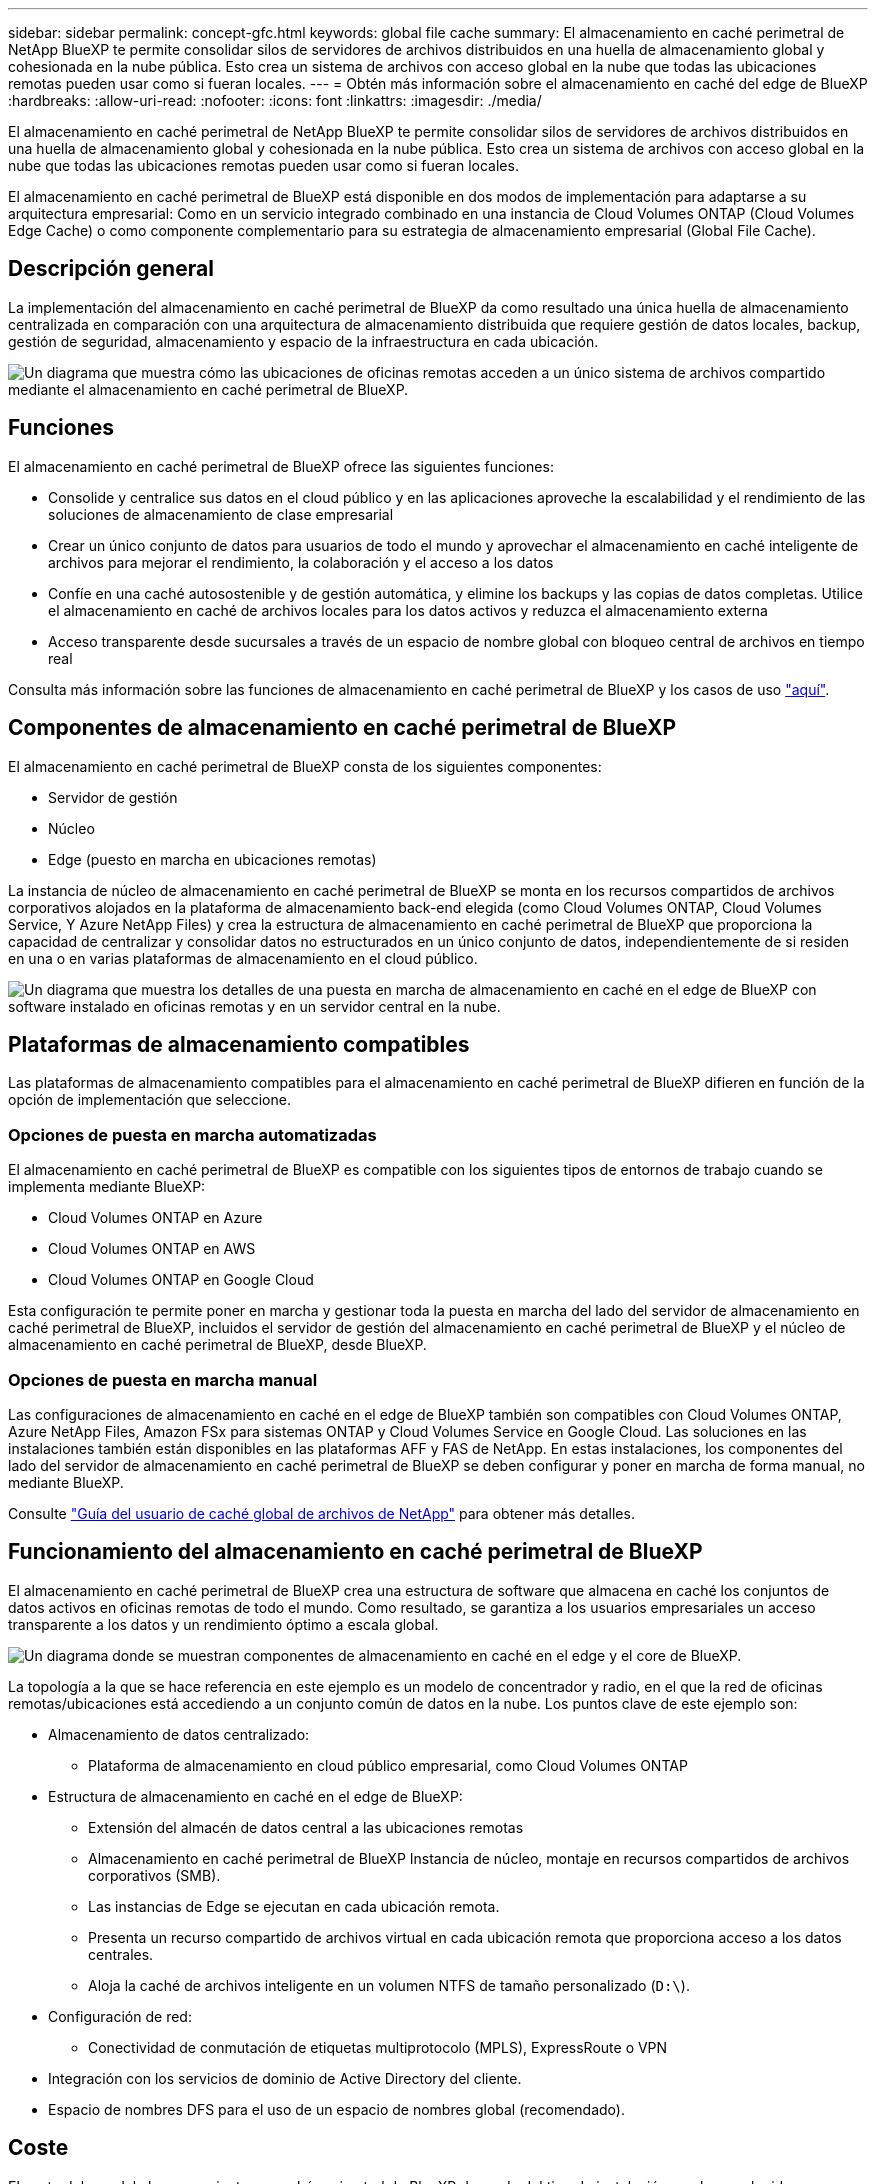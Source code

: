 ---
sidebar: sidebar 
permalink: concept-gfc.html 
keywords: global file cache 
summary: El almacenamiento en caché perimetral de NetApp BlueXP te permite consolidar silos de servidores de archivos distribuidos en una huella de almacenamiento global y cohesionada en la nube pública. Esto crea un sistema de archivos con acceso global en la nube que todas las ubicaciones remotas pueden usar como si fueran locales. 
---
= Obtén más información sobre el almacenamiento en caché del edge de BlueXP
:hardbreaks:
:allow-uri-read: 
:nofooter: 
:icons: font
:linkattrs: 
:imagesdir: ./media/


[role="lead"]
El almacenamiento en caché perimetral de NetApp BlueXP te permite consolidar silos de servidores de archivos distribuidos en una huella de almacenamiento global y cohesionada en la nube pública. Esto crea un sistema de archivos con acceso global en la nube que todas las ubicaciones remotas pueden usar como si fueran locales.

El almacenamiento en caché perimetral de BlueXP está disponible en dos modos de implementación para adaptarse a su arquitectura empresarial: Como en un servicio integrado combinado en una instancia de Cloud Volumes ONTAP (Cloud Volumes Edge Cache) o como componente complementario para su estrategia de almacenamiento empresarial (Global File Cache).



== Descripción general

La implementación del almacenamiento en caché perimetral de BlueXP da como resultado una única huella de almacenamiento centralizada en comparación con una arquitectura de almacenamiento distribuida que requiere gestión de datos locales, backup, gestión de seguridad, almacenamiento y espacio de la infraestructura en cada ubicación.

image:diagram_gfc_image1.png["Un diagrama que muestra cómo las ubicaciones de oficinas remotas acceden a un único sistema de archivos compartido mediante el almacenamiento en caché perimetral de BlueXP."]



== Funciones

El almacenamiento en caché perimetral de BlueXP ofrece las siguientes funciones:

* Consolide y centralice sus datos en el cloud público y en las aplicaciones aproveche la escalabilidad y el rendimiento de las soluciones de almacenamiento de clase empresarial
* Crear un único conjunto de datos para usuarios de todo el mundo y aprovechar el almacenamiento en caché inteligente de archivos para mejorar el rendimiento, la colaboración y el acceso a los datos
* Confíe en una caché autosostenible y de gestión automática, y elimine los backups y las copias de datos completas. Utilice el almacenamiento en caché de archivos locales para los datos activos y reduzca el almacenamiento externa
* Acceso transparente desde sucursales a través de un espacio de nombre global con bloqueo central de archivos en tiempo real


Consulta más información sobre las funciones de almacenamiento en caché perimetral de BlueXP y los casos de uso https://bluexp.netapp.com/global-file-cache["aquí"^].



== Componentes de almacenamiento en caché perimetral de BlueXP

El almacenamiento en caché perimetral de BlueXP consta de los siguientes componentes:

* Servidor de gestión
* Núcleo
* Edge (puesto en marcha en ubicaciones remotas)


La instancia de núcleo de almacenamiento en caché perimetral de BlueXP se monta en los recursos compartidos de archivos corporativos alojados en la plataforma de almacenamiento back-end elegida (como Cloud Volumes ONTAP, Cloud Volumes Service, Y Azure NetApp Files) y crea la estructura de almacenamiento en caché perimetral de BlueXP que proporciona la capacidad de centralizar y consolidar datos no estructurados en un único conjunto de datos, independientemente de si residen en una o en varias plataformas de almacenamiento en el cloud público.

image:diagram_gfc_image2.png["Un diagrama que muestra los detalles de una puesta en marcha de almacenamiento en caché en el edge de BlueXP con software instalado en oficinas remotas y en un servidor central en la nube."]



== Plataformas de almacenamiento compatibles

Las plataformas de almacenamiento compatibles para el almacenamiento en caché perimetral de BlueXP difieren en función de la opción de implementación que seleccione.



=== Opciones de puesta en marcha automatizadas

El almacenamiento en caché perimetral de BlueXP es compatible con los siguientes tipos de entornos de trabajo cuando se implementa mediante BlueXP:

* Cloud Volumes ONTAP en Azure
* Cloud Volumes ONTAP en AWS
* Cloud Volumes ONTAP en Google Cloud


Esta configuración te permite poner en marcha y gestionar toda la puesta en marcha del lado del servidor de almacenamiento en caché perimetral de BlueXP, incluidos el servidor de gestión del almacenamiento en caché perimetral de BlueXP y el núcleo de almacenamiento en caché perimetral de BlueXP, desde BlueXP.



=== Opciones de puesta en marcha manual

Las configuraciones de almacenamiento en caché en el edge de BlueXP también son compatibles con Cloud Volumes ONTAP, Azure NetApp Files, Amazon FSx para sistemas ONTAP y Cloud Volumes Service en Google Cloud. Las soluciones en las instalaciones también están disponibles en las plataformas AFF y FAS de NetApp. En estas instalaciones, los componentes del lado del servidor de almacenamiento en caché perimetral de BlueXP se deben configurar y poner en marcha de forma manual, no mediante BlueXP.

Consulte https://repo.cloudsync.netapp.com/gfc/Global%20File%20Cache%202.2.0%20User%20Guide.pdf["Guía del usuario de caché global de archivos de NetApp"^] para obtener más detalles.



== Funcionamiento del almacenamiento en caché perimetral de BlueXP

El almacenamiento en caché perimetral de BlueXP crea una estructura de software que almacena en caché los conjuntos de datos activos en oficinas remotas de todo el mundo. Como resultado, se garantiza a los usuarios empresariales un acceso transparente a los datos y un rendimiento óptimo a escala global.

image:diagram_gfc_image3.png["Un diagrama donde se muestran componentes de almacenamiento en caché en el edge y el core de BlueXP."]

La topología a la que se hace referencia en este ejemplo es un modelo de concentrador y radio, en el que la red de oficinas remotas/ubicaciones está accediendo a un conjunto común de datos en la nube. Los puntos clave de este ejemplo son:

* Almacenamiento de datos centralizado:
+
** Plataforma de almacenamiento en cloud público empresarial, como Cloud Volumes ONTAP


* Estructura de almacenamiento en caché en el edge de BlueXP:
+
** Extensión del almacén de datos central a las ubicaciones remotas
** Almacenamiento en caché perimetral de BlueXP Instancia de núcleo, montaje en recursos compartidos de archivos corporativos (SMB).
** Las instancias de Edge se ejecutan en cada ubicación remota.
** Presenta un recurso compartido de archivos virtual en cada ubicación remota que proporciona acceso a los datos centrales.
** Aloja la caché de archivos inteligente en un volumen NTFS de tamaño personalizado (`D:\`).


* Configuración de red:
+
** Conectividad de conmutación de etiquetas multiprotocolo (MPLS), ExpressRoute o VPN


* Integración con los servicios de dominio de Active Directory del cliente.
* Espacio de nombres DFS para el uso de un espacio de nombres global (recomendado).




== Coste

El coste del uso del almacenamiento en caché perimetral de BlueXP depende del tipo de instalación que hayas elegido.

* Todas las instalaciones requieren que usted ponga en marcha uno o más volúmenes en el cloud (por ejemplo, Cloud Volumes ONTAP, Cloud Volumes Service o Azure NetApp Files). Esto resulta en cargos del proveedor de cloud seleccionado.
* Todas las instalaciones también requieren la puesta en marcha de dos o más máquinas virtuales (VM) en el cloud. Esto resulta en cargos del proveedor de cloud seleccionado.
+
** Servidor de gestión de almacenamiento en caché perimetral de BlueXP:
+
En Azure, se ejecuta en una máquina virtual D2S_V3 o equivalente (2 vCPU/8 GB de RAM) con SSD estándar de 127 GB

+
En AWS, se ejecuta en una instancia m4.Large o equivalente (2 vCPU/8 GB de RAM) con SSD de 127 GB de uso general

** Núcleo de almacenamiento en caché perimetral de BlueXP:
+
En Azure, se ejecuta en una máquina virtual d4s_V3 o equivalente (4 vCPU/16 GB de RAM) con 127 GB de SSD premium

+
En AWS, se ejecuta en una instancia m4.xlarge o equivalente (4 vCPU/16 GB de RAM) con 127 GB de SSD de uso general



* Cuando se instala con Cloud Volumes ONTAP (las configuraciones compatibles puestas en marcha completamente mediante BlueXP), hay dos opciones de precio:
+
** En los sistemas Cloud Volumes ONTAP, puedes pagar $3.000 USD por cada instancia de Edge de almacenamiento en caché perimetral de BlueXP al año.
** Además, para los sistemas Cloud Volumes ONTAP en Azure y GCP, puede elegir el paquete Cloud Volumes ONTAP Edge Cache. Esta licencia basada en la capacidad te permite poner en marcha una única instancia de almacenamiento en caché perimetral de BlueXP para cada 3 TiB de capacidad adquirida. https://docs.netapp.com/us-en/bluexp-cloud-volumes-ontap/concept-licensing.html#capacity-based-licensing["Más información aquí"^].


* Cuando se instala con las opciones de implementación manual, el precio es diferente. Para ver una estimación de costes de alto nivel, consulte https://bluexp.netapp.com/global-file-cache/roi["Calcule cuánto puede ahorrar"^] También puede consultar a su ingeniero de soluciones de NetApp si quiere hablar de las mejores opciones para la puesta en marcha de su empresa.




== Licencia

El almacenamiento en caché perimetral de BlueXP incluye un servidor de administración de licencias (LMS) basado en software, que te permite consolidar la gestión de licencias e implementar licencias en todas las instancias del núcleo y el perímetro mediante un mecanismo automatizado.

Al implementar la primera instancia de Core en el centro de datos o en la nube, puede elegir designar dicha instancia como la LMS para su organización. Esta instancia LMS se configura una vez, se conecta al servicio de suscripción (a través de HTTPS) y valida su suscripción utilizando el ID de cliente proporcionado por nuestro departamento de soporte/operaciones al habilitar la suscripción. Después de realizar esta designación, asocie las instancias de Edge con el LMS proporcionando el ID de cliente y la dirección IP de la instancia de LMS.

Al adquirir licencias Edge adicionales o renovar su suscripción, nuestro departamento de soporte/operaciones actualiza los detalles de la licencia, por ejemplo, el número de sitios o la fecha de finalización de la suscripción. Una vez que LMS consulta al servicio de suscripción, los detalles de la licencia se actualizan automáticamente en la instancia de LMS y se aplican a las instancias de GFC Core y Edge.

Consulte https://repo.cloudsync.netapp.com/gfc/Global%20File%20Cache%202.2.0%20User%20Guide.pdf["Guía del usuario de caché global de archivos de NetApp"^] para obtener más información sobre las licencias.



== Limitaciones

La versión de almacenamiento en caché perimetral de BlueXP compatible con BlueXP (Cloud Volumes Edge Cache) requiere que la plataforma de almacenamiento de back-end utilizada como almacenamiento central debe ser un entorno de trabajo donde haya puesto en marcha un nodo único de Cloud Volumes ONTAP o un par de alta disponibilidad en Azure, AWS o Google Cloud.

Actualmente, otras plataformas de almacenamiento no son compatibles con BlueXP, pero se pueden implementar utilizando procedimientos de implementación anteriores. El resto de configuraciones, por ejemplo, Global File Cache con Amazon FSX para sistemas ONTAP, Azure NetApp Files o Cloud Volumes Service en Google Cloud, son compatibles con procedimientos anteriores. Consulte https://bluexp.netapp.com/global-file-cache/onboarding["Incorporación e información general sobre la caché de archivos global"^] para obtener más detalles.
